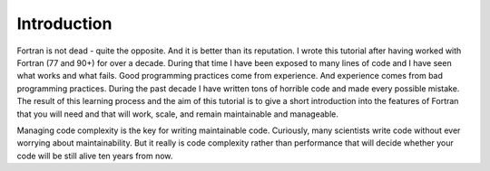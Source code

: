 

Introduction
============

Fortran is not dead - quite the opposite. And it is better than its reputation.
I wrote this tutorial after having worked with Fortran (77 and 90+) for over a
decade. During that time I have been exposed to many lines of code and I have
seen what works and what fails. Good programming practices come from
experience. And experience comes from bad programming practices. During the
past decade I have written tons of horrible code and made every possible
mistake. The result of this learning process and the aim of this tutorial is to
give a short introduction into the features of Fortran that you will need and
that will work, scale, and remain maintainable and manageable.

Managing code complexity is the key for writing maintainable code.  Curiously,
many scientists write code without ever worrying about maintainability.  But it
really is code complexity rather than performance that will decide whether your
code will be still alive ten years from now.
